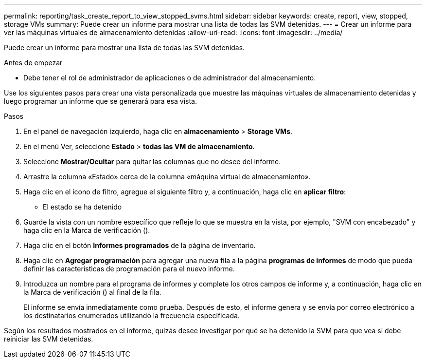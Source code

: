 ---
permalink: reporting/task_create_report_to_view_stopped_svms.html 
sidebar: sidebar 
keywords: create, report, view, stopped, storage VMs 
summary: Puede crear un informe para mostrar una lista de todas las SVM detenidas. 
---
= Crear un informe para ver las máquinas virtuales de almacenamiento detenidas
:allow-uri-read: 
:icons: font
:imagesdir: ../media/


[role="lead"]
Puede crear un informe para mostrar una lista de todas las SVM detenidas.

.Antes de empezar
* Debe tener el rol de administrador de aplicaciones o de administrador del almacenamiento.


Use los siguientes pasos para crear una vista personalizada que muestre las máquinas virtuales de almacenamiento detenidas y luego programar un informe que se generará para esa vista.

.Pasos
. En el panel de navegación izquierdo, haga clic en *almacenamiento* > *Storage VMs*.
. En el menú Ver, seleccione *Estado* > *todas las VM de almacenamiento*.
. Seleccione *Mostrar/Ocultar* para quitar las columnas que no desee del informe.
. Arrastre la columna «Estado» cerca de la columna «máquina virtual de almacenamiento».
. Haga clic en el icono de filtro, agregue el siguiente filtro y, a continuación, haga clic en *aplicar filtro*:
+
** El estado se ha detenido


. Guarde la vista con un nombre específico que refleje lo que se muestra en la vista, por ejemplo, "SVM con encabezado" y haga clic en la Marca de verificación (image:../media/blue_check.gif[""]).
. Haga clic en el botón *Informes programados* de la página de inventario.
. Haga clic en *Agregar programación* para agregar una nueva fila a la página *programas de informes* de modo que pueda definir las características de programación para el nuevo informe.
. Introduzca un nombre para el programa de informes y complete los otros campos de informe y, a continuación, haga clic en la Marca de verificación (image:../media/blue_check.gif[""]) al final de la fila.
+
El informe se envía inmediatamente como prueba. Después de esto, el informe genera y se envía por correo electrónico a los destinatarios enumerados utilizando la frecuencia especificada.



Según los resultados mostrados en el informe, quizás desee investigar por qué se ha detenido la SVM para que vea si debe reiniciar las SVM detenidas.
